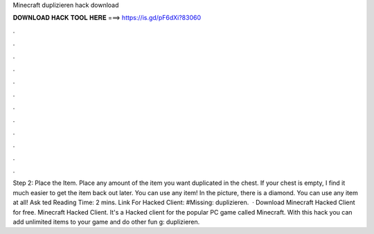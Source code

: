 Minecraft duplizieren hack download

𝐃𝐎𝐖𝐍𝐋𝐎𝐀𝐃 𝐇𝐀𝐂𝐊 𝐓𝐎𝐎𝐋 𝐇𝐄𝐑𝐄 ===> https://is.gd/pF6dXi?83060

.

.

.

.

.

.

.

.

.

.

.

.

Step 2: Place the Item. Place any amount of the item you want duplicated in the chest. If your chest is empty, I find it much easier to get the item back out later. You can use any item! In the picture, there is a diamond. You can use any item at all! Ask ted Reading Time: 2 mins. Link For Hacked Client: #Missing: duplizieren.  · Download Minecraft Hacked Client for free. Minecraft Hacked Client. It's a Hacked client for the popular PC game called Minecraft. With this hack you can add unlimited items to your game and do other fun g: duplizieren.